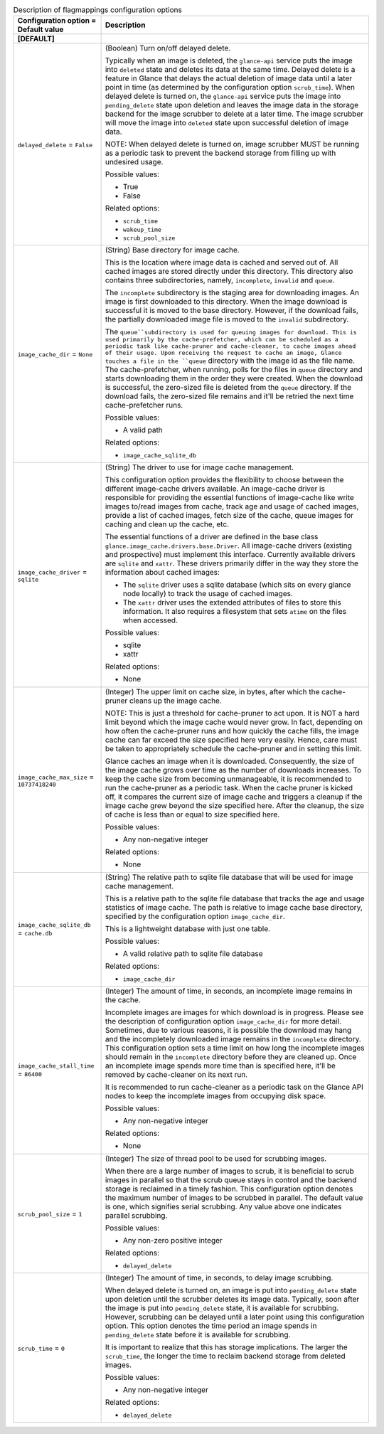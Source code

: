 ..
    Warning: Do not edit this file. It is automatically generated from the
    software project's code and your changes will be overwritten.

    The tool to generate this file lives in openstack-doc-tools repository.

    Please make any changes needed in the code, then run the
    autogenerate-config-doc tool from the openstack-doc-tools repository, or
    ask for help on the documentation mailing list, IRC channel or meeting.

.. _glance-imagecache:

.. list-table:: Description of flagmappings configuration options
   :header-rows: 1
   :class: config-ref-table

   * - Configuration option = Default value
     - Description
   * - **[DEFAULT]**
     -
   * - ``delayed_delete`` = ``False``
     - (Boolean) Turn on/off delayed delete.

       Typically when an image is deleted, the ``glance-api`` service puts the image into ``deleted`` state and deletes its data at the same time. Delayed delete is a feature in Glance that delays the actual deletion of image data until a later point in time (as determined by the configuration option ``scrub_time``). When delayed delete is turned on, the ``glance-api`` service puts the image into ``pending_delete`` state upon deletion and leaves the image data in the storage backend for the image scrubber to delete at a later time. The image scrubber will move the image into ``deleted`` state upon successful deletion of image data.

       NOTE: When delayed delete is turned on, image scrubber MUST be running as a periodic task to prevent the backend storage from filling up with undesired usage.

       Possible values:

       * True

       * False

       Related options:

       * ``scrub_time``

       * ``wakeup_time``

       * ``scrub_pool_size``
   * - ``image_cache_dir`` = ``None``
     - (String) Base directory for image cache.

       This is the location where image data is cached and served out of. All cached images are stored directly under this directory. This directory also contains three subdirectories, namely, ``incomplete``, ``invalid`` and ``queue``.

       The ``incomplete`` subdirectory is the staging area for downloading images. An image is first downloaded to this directory. When the image download is successful it is moved to the base directory. However, if the download fails, the partially downloaded image file is moved to the ``invalid`` subdirectory.

       The ``queue``subdirectory is used for queuing images for download. This is used primarily by the cache-prefetcher, which can be scheduled as a periodic task like cache-pruner and cache-cleaner, to cache images ahead of their usage. Upon receiving the request to cache an image, Glance touches a file in the ``queue`` directory with the image id as the file name. The cache-prefetcher, when running, polls for the files in ``queue`` directory and starts downloading them in the order they were created. When the download is successful, the zero-sized file is deleted from the ``queue`` directory. If the download fails, the zero-sized file remains and it'll be retried the next time cache-prefetcher runs.

       Possible values:

       * A valid path

       Related options:

       * ``image_cache_sqlite_db``
   * - ``image_cache_driver`` = ``sqlite``
     - (String) The driver to use for image cache management.

       This configuration option provides the flexibility to choose between the different image-cache drivers available. An image-cache driver is responsible for providing the essential functions of image-cache like write images to/read images from cache, track age and usage of cached images, provide a list of cached images, fetch size of the cache, queue images for caching and clean up the cache, etc.

       The essential functions of a driver are defined in the base class ``glance.image_cache.drivers.base.Driver``. All image-cache drivers (existing and prospective) must implement this interface. Currently available drivers are ``sqlite`` and ``xattr``. These drivers primarily differ in the way they store the information about cached images:

       * The ``sqlite`` driver uses a sqlite database (which sits on every glance node locally) to track the usage of cached images.

       * The ``xattr`` driver uses the extended attributes of files to store this information. It also requires a filesystem that sets ``atime`` on the files when accessed.

       Possible values:

       * sqlite

       * xattr

       Related options:

       * None
   * - ``image_cache_max_size`` = ``10737418240``
     - (Integer) The upper limit on cache size, in bytes, after which the cache-pruner cleans up the image cache.

       NOTE: This is just a threshold for cache-pruner to act upon. It is NOT a hard limit beyond which the image cache would never grow. In fact, depending on how often the cache-pruner runs and how quickly the cache fills, the image cache can far exceed the size specified here very easily. Hence, care must be taken to appropriately schedule the cache-pruner and in setting this limit.

       Glance caches an image when it is downloaded. Consequently, the size of the image cache grows over time as the number of downloads increases. To keep the cache size from becoming unmanageable, it is recommended to run the cache-pruner as a periodic task. When the cache pruner is kicked off, it compares the current size of image cache and triggers a cleanup if the image cache grew beyond the size specified here. After the cleanup, the size of cache is less than or equal to size specified here.

       Possible values:

       * Any non-negative integer

       Related options:

       * None
   * - ``image_cache_sqlite_db`` = ``cache.db``
     - (String) The relative path to sqlite file database that will be used for image cache management.

       This is a relative path to the sqlite file database that tracks the age and usage statistics of image cache. The path is relative to image cache base directory, specified by the configuration option ``image_cache_dir``.

       This is a lightweight database with just one table.

       Possible values:

       * A valid relative path to sqlite file database

       Related options:

       * ``image_cache_dir``
   * - ``image_cache_stall_time`` = ``86400``
     - (Integer) The amount of time, in seconds, an incomplete image remains in the cache.

       Incomplete images are images for which download is in progress. Please see the description of configuration option ``image_cache_dir`` for more detail. Sometimes, due to various reasons, it is possible the download may hang and the incompletely downloaded image remains in the ``incomplete`` directory. This configuration option sets a time limit on how long the incomplete images should remain in the ``incomplete`` directory before they are cleaned up. Once an incomplete image spends more time than is specified here, it'll be removed by cache-cleaner on its next run.

       It is recommended to run cache-cleaner as a periodic task on the Glance API nodes to keep the incomplete images from occupying disk space.

       Possible values:

       * Any non-negative integer

       Related options:

       * None
   * - ``scrub_pool_size`` = ``1``
     - (Integer) The size of thread pool to be used for scrubbing images.

       When there are a large number of images to scrub, it is beneficial to scrub images in parallel so that the scrub queue stays in control and the backend storage is reclaimed in a timely fashion. This configuration option denotes the maximum number of images to be scrubbed in parallel. The default value is one, which signifies serial scrubbing. Any value above one indicates parallel scrubbing.

       Possible values:

       * Any non-zero positive integer

       Related options:

       * ``delayed_delete``
   * - ``scrub_time`` = ``0``
     - (Integer) The amount of time, in seconds, to delay image scrubbing.

       When delayed delete is turned on, an image is put into ``pending_delete`` state upon deletion until the scrubber deletes its image data. Typically, soon after the image is put into ``pending_delete`` state, it is available for scrubbing. However, scrubbing can be delayed until a later point using this configuration option. This option denotes the time period an image spends in ``pending_delete`` state before it is available for scrubbing.

       It is important to realize that this has storage implications. The larger the ``scrub_time``, the longer the time to reclaim backend storage from deleted images.

       Possible values:

       * Any non-negative integer

       Related options:

       * ``delayed_delete``
